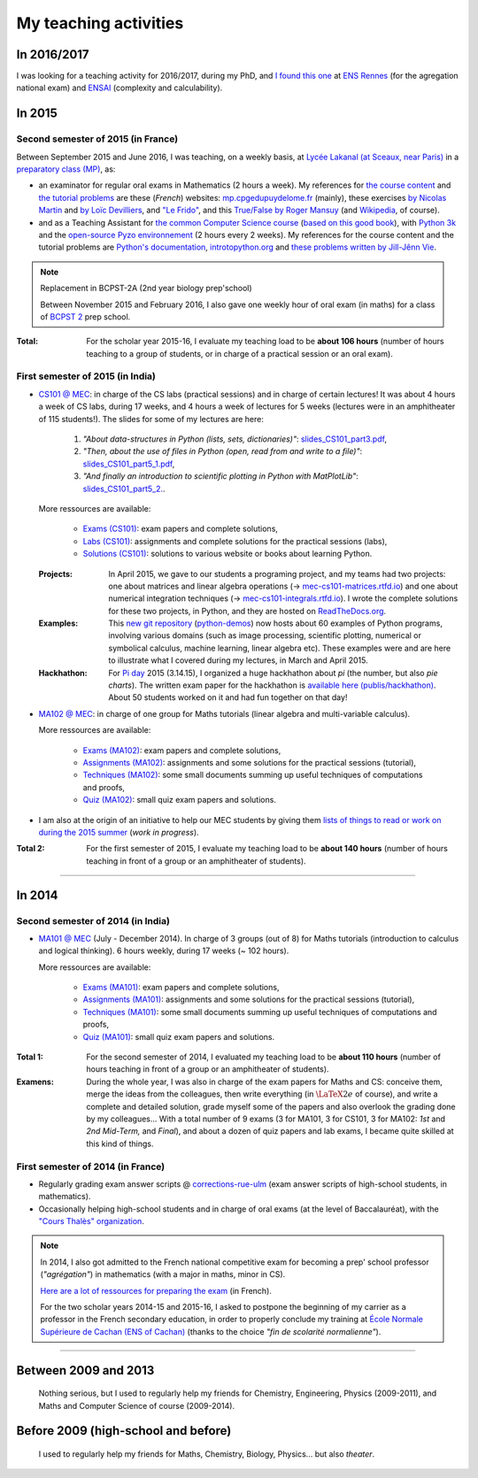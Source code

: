 .. meta::
   :description lang=en: Description of my teaching activities (and some links)
   :description lang=fr: Description de mes activités d'enseignements (et divers liens)

########################
 My teaching activities
########################

In 2016/2017
------------
I was looking for a teaching activity for 2016/2017, during my PhD, and `I found this one <http://www.irisa.fr/fr/emplois/enseignants/missions-denseignement-au-departement-informatique-lens-rennes>`_ at `ENS Rennes <http://www.dit.ens-rennes.fr/agregation-option-d/>`_ (for the agregation national exam) and `ENSAI <http://www.ensai.fr/formation/id-1re-annee.html>`_ (complexity and calculability).

.. todo:: More details, and a page for each course.

In 2015
-------
.. seealso:: `This folder contains most of the documents related to my teaching <./teach/>`_.

Second semester of 2015 (in France)
^^^^^^^^^^^^^^^^^^^^^^^^^^^^^^^^^^^
Between September 2015 and June 2016, I was teaching, on a weekly basis, at `Lycée Lakanal (at Sceaux, near Paris) <http://www.lyc-lakanal-sceaux.ac-versailles.fr/>`_ in a `preparatory class <https://en.wikipedia.org/wiki/Classe_pr%C3%A9paratoire_aux_grandes_%C3%A9coles>`_ `(MP) <http://prepas.org/ups.php?article=56>`_, as:

- an examinator for regular oral exams in Mathematics (2 hours a week). My references for `the course content <http://mp.cpgedupuydelome.fr/courspe.php>`_ and `the tutorial problems <http://mp.cpgedupuydelome.fr/exospe.php>`_ are these (*French*) websites: `mp.cpgedupuydelome.fr <http://mp.cpgedupuydelome.fr>`_ (mainly), these exercises `by Nicolas Martin <http://nicolas.martin.ens.free.fr/orauxblancs.htm>`_ and `by Loïc Devilliers <http://loic.devilliers.free.fr/colles/colles.html>`_, and `"Le Frido" <http://laurent.claessens-donadello.eu/pdf/lefrido.pdf>`_, and this `True/False by Roger Mansuy <http://www.rogermansuy.fr/VF/index.html>`_ (and `Wikipedia <https://en.wikipedia.org/wiki/Mathematics>`_, of course).
- and as a Teaching Assistant for `the common Computer Science course <http://informatique-en-prepas.fr/>`_ (`based on this good book <http://www.eyrolles.com/Sciences/Livre/informatique-pour-tous-en-classes-preparatoires-aux-grandes-ecoles-9782212137002>`_), with `Python 3k <learn-python.en.html>`_ and the `open-source Pyzo environnement <http://www.pyzo.org/>`_ (2 hours every 2 weeks). My references for the course content and the tutorial problems are `Python's documentation <https://doc.python.org/3/>`_, `introtopython.org <http://introtopython.org/>`_ and `these problems written by Jill-Jênn Vie <http://jill-jenn.net/tp/>`_.

.. seealso:: Complete solutions for the *Computer Science* course:

   Hey, you can have a look to my solutions: to `some algorithmic problems (written) <infoMP/TDs/solutions/>`_, to `some written exams about algorithms and data structures <infoMP/DSs/solutions/>`_,
   as well as `some programming problems (implementation, on a computer, during a practical session) <infoMP/TPs/solutions/>`_
   and `exercises for the oral exams <infoMP/oraux/solutions/>`_.
   I was doing my best to provide full solutions for every week, and keep them up-to-date. Feel free to explore them!

   The solutions (Python files) are `all in open access (→ infoMP/ folder), in French <infoMP/>`_, and `also open-source (on bitbucket.org/lbesson/info-mp-2015-2016) <https://bitbucket.org/lbesson/info-mp-2015-2016>`_.

.. note:: Replacement in BCPST-2A (2nd year biology prep'school)

   Between November 2015 and February 2016, I also gave one weekly hour of oral exam (in maths) for a class of `BCPST 2 <http://prepas.org/ups.php?article=43>`_ prep school.

:Total: For the scholar year 2015-16, I evaluate my teaching load to be **about 106 hours** (number of hours teaching to a group of students, or in charge of a practical session or an oral exam).

First semester of 2015 (in India)
^^^^^^^^^^^^^^^^^^^^^^^^^^^^^^^^^
- `CS101 @ MEC <./cs101/>`_: in charge of the CS labs (practical sessions) and in charge of certain lectures!
  It was about 4 hours a week of CS labs, during 17 weeks, and 4 hours a week of lectures for 5 weeks (lectures were in an amphitheater of 115 students!).
  The slides for some of my lectures are here:

   1. *"About data-structures in Python (lists, sets, dictionaries)"*: `slides_CS101_part3.pdf <./publis/slides_CS101_part3.pdf>`_,
   2. *"Then, about the use of files in Python (open, read from and write to a file)"*: `slides_CS101_part5_1.pdf <./publis/slides_CS101_part5_1.pdf>`_,
   3. *"And finally an introduction to scientific plotting in Python with MatPlotLib"*: `slides_CS101_part5_2. <./publis/slides_CS101_part5_2.pdf>`_.

  More ressources are available:

   - `Exams (CS101) <./cs101/Exams/>`_: exam papers and complete solutions,
   - `Labs (CS101) <./cs101/labs/>`_: assignments and complete solutions for the practical sessions (labs),
   - `Solutions (CS101) <./cs101/solutions/>`_: solutions to various website or books about learning Python.

  :Projects: In April 2015, we gave to our students a programing project, and my teams had two projects: one about matrices and linear algebra operations (→ `mec-cs101-matrices.rtfd.io <https://mec-cs101-matrices.readthedocs.io/en/latest/matrix.html>`_) and one about numerical integration techniques (→ `mec-cs101-integrals.rtfd.io <https://mec-cs101-integrals.readthedocs.io/en/latest/integrals.html>`_). I wrote the complete solutions for these two projects, in Python, and they are hosted on `ReadTheDocs.org <https://www.readthedocs.org>`_.

  :Examples: This `new git repository <https://bitbucket.org/lbesson/python-demos/commits/>`_ (`python-demos <https://bitbucket.org/lbesson/python-demos/>`_) now hosts about 60 examples of Python programs, involving various domains (such as image processing, scientific plotting, numerical or symbolical calculus, machine learning, linear algebra etc). These examples were and are here to illustrate what I covered during my lectures, in March and April 2015.

  :Hackhathon: For `Pi day <https://en.wikipedia.org/wiki/Pi_Day>`_ 2015 (3.14.15), I organized a huge hackhathon about *pi* (the number, but also *pie charts*). The written exam paper for the hackhathon is `available here (publis/hackhathon) <./publis/hackathon/14_03_2015.pdf>`_. About 50 students worked on it and had fun together on that day!

- `MA102 @ MEC <./ma102/>`_: in charge of one group for Maths tutorials (linear algebra and multi-variable calculus).

  More ressources are available:

   - `Exams (MA102) <./ma102/Exams/>`_: exam papers and complete solutions,
   - `Assignments (MA102) <./ma102/exos/>`_: assignments and some solutions for the practical sessions (tutorial),
   - `Techniques (MA102) <./ma102/techniques/>`_: some small documents summing up useful techniques of computations and proofs,
   - `Quiz (MA102) <./ma102/quiz/>`_: small quiz exam papers and solutions.

- I am also at the origin of an initiative to help our MEC students by giving them `lists of things to read or work on during the 2015 summer <https://mec-summer-15.readthedocs.io/en/latest/>`_ (*work in progress*).

:Total 2: For the first semester of 2015, I evaluate my teaching load to be **about 140 hours** (number of hours teaching in front of a group or an amphitheater of students).

------------------------------------------------------------------------------


In 2014
-------

Second semester of 2014 (in India)
^^^^^^^^^^^^^^^^^^^^^^^^^^^^^^^^^^
- `MA101 @ MEC <./ma101/>`_ (July - December 2014). In charge of 3 groups (out of 8) for Maths tutorials (introduction to calculus and logical thinking). 6 hours weekly, during 17 weeks (~ 102 hours).

  More ressources are available:

   - `Exams (MA101) <./ma101/Exams/>`_: exam papers and complete solutions,
   - `Assignments (MA101) <./ma101/exos/>`_: assignments and some solutions for the practical sessions (tutorial),
   - `Techniques (MA101) <./ma101/techniques/>`_: some small documents summing up useful techniques of computations and proofs,
   - `Quiz (MA101) <./ma101/quiz/>`_: small quiz exam papers and solutions.

:Total 1: For the second semester of 2014, I evaluated my teaching load to be **about 110 hours** (number of hours teaching in front of a group or an amphitheater of students).

:Examens: During the whole year, I was also in charge of the exam papers for Maths and CS: conceive them, merge the ideas from the colleagues, then write everything (in :math:`\LaTeX2e{}` of course), and write a complete and detailed solution, grade myself some of the papers and also overlook the grading done by my colleagues... With a total number of 9 exams (3 for MA101, 3 for CS101, 3 for MA102: *1st* and *2nd* *Mid-Term,* and *Final*), and about a dozen of quiz papers and lab exams, I became quite skilled at this kind of things.


First semester of 2014 (in France)
^^^^^^^^^^^^^^^^^^^^^^^^^^^^^^^^^^
- Regularly grading exam answer scripts @ `corrections-rue-ulm <http://www.ulm-corrections.fr/>`_ (exam answer scripts of high-school students, in mathematics).
- Occasionally helping high-school students and in charge of oral exams (at the level of Baccalauréat), with the `"Cours Thalès" organization <http://www.cours-thales.fr/>`_.

.. note::

   In 2014, I also got admitted to the French national competitive exam for becoming a prep' school professor (*"agrégation"*) in mathematics (with a major in maths, minor in CS).

   `Here are a lot of ressources for preparing the exam <agreg-2014/>`_ (in French).

   For the two scholar years 2014-15 and 2015-16, I asked to postpone the beginning of my carrier as a professor in the French secondary education, in order to properly conclude my training at `École Normale Supérieure de Cachan (ENS of Cachan) <http://www.ens-cachan.fr/version-anglaise/>`_ (thanks to the choice *"fin de scolarité normalienne"*).

------------------------------------------------------------------------------


Between 2009 and 2013
---------------------
  Nothing serious, but I used to regularly help my friends for Chemistry, Engineering, Physics (2009-2011), and Maths and Computer Science of course (2009-2014).

Before 2009 (high-school and before)
------------------------------------
  I used to regularly help my friends for Maths, Chemistry, Biology, Physics... but also *theater*.


.. (c) Lilian Besson, 2011-2016, https://bitbucket.org/lbesson/web-sphinx/
